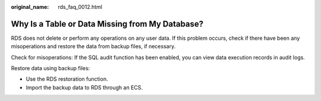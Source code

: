 :original_name: rds_faq_0012.html

.. _rds_faq_0012:

Why Is a Table or Data Missing from My Database?
================================================

RDS does not delete or perform any operations on any user data. If this problem occurs, check if there have been any misoperations and restore the data from backup files, if necessary.

Check for misoperations: If the SQL audit function has been enabled, you can view data execution records in audit logs.

Restore data using backup files:

-  Use the RDS restoration function.
-  Import the backup data to RDS through an ECS.
